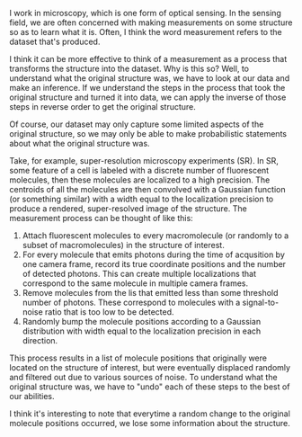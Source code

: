 #+BEGIN_COMMENT
.. title: Measurements as processes
.. slug: measurements
.. date: 12-19-2014
.. tags: sensing, super-resolution
.. link:
.. description: Measurements can be thought of as transformations from a structure to a dataset
.. type: text
#+END_COMMENT

#+OPTIONS: toc:nil

I work in microscopy, which is one form of optical sensing. In the
sensing field, we are often concerned with making measurements on
some structure so as to learn what it is. Often, I think the word
measurement refers to the dataset that's produced.

I think it can be more effective to think of a measurement as a
process that transforms the structure into the dataset. Why is this
so? Well, to understand what the original structure was, we have to
look at our data and make an inference. If we understand the steps
in the process that took the original structure and turned it into
data, we can apply the inverse of those steps in reverse order to
get the original structure.

Of course, our dataset may only capture some limited aspects of the
original structure, so we may only be able to make probabilistic
statements about what the original structure was.

Take, for example, super-resolution microscopy experiments (SR). In
SR, some feature of a cell is labeled with a discrete number of
fluorescent molecules, then these molecules are localized to a high
precision. The centroids of all the molecules are then convolved
with a Gaussian function (or something similar) with a width equal
to the localization precision to produce a rendered, super-resolved
image of the structure. The measurement process can be thought of
like this:

1. Attach fluorescent molecules to every macromolecule (or randomly
   to a subset of macromolecules) in the structure of interest.
2. For every molecule that emits photons during the time of
   acqusition by one camera frame, record its true coordinate
   positions and the number of detected photons. This can create
   multiple localizations that correspond to the same molecule in
   multiple camera frames.
3. Remove molecules from the lis that emitted less than some
   threshold number of photons. These correspond to molecules with a
   signal-to-noise ratio that is too low to be detected.
4. Randomly bump the molecule positions according to a Gaussian
   distribution with width equal to the localization precision in
   each direction.

This process results in a list of molecule positions that originally
were located on the structure of interest, but were eventually
displaced randomly and filtered out due to various sources of
noise. To understand what the original structure was, we have to
"undo" each of these steps to the best of our abilities.

I think it's interesting to note that everytime a random change to
the original molecule positions occurred, we lose some information
about the structure.
